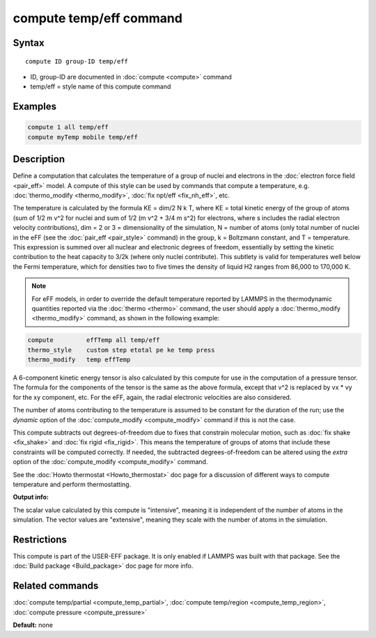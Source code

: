 .. index:: compute temp/eff

compute temp/eff command
========================

Syntax
""""""

.. parsed-literal::

   compute ID group-ID temp/eff

* ID, group-ID are documented in :doc:`compute <compute>` command
* temp/eff = style name of this compute command

Examples
""""""""

.. code-block:: LAMMPS

   compute 1 all temp/eff
   compute myTemp mobile temp/eff

Description
"""""""""""

Define a computation that calculates the temperature of a group of
nuclei and electrons in the :doc:`electron force field <pair_eff>`
model.  A compute of this style can be used by commands that compute a
temperature, e.g. :doc:`thermo_modify <thermo_modify>`, :doc:`fix npt/eff <fix_nh_eff>`, etc.

The temperature is calculated by the formula KE = dim/2 N k T, where
KE = total kinetic energy of the group of atoms (sum of 1/2 m v\^2 for
nuclei and sum of 1/2 (m v\^2 + 3/4 m s\^2) for electrons, where s
includes the radial electron velocity contributions), dim = 2 or 3 =
dimensionality of the simulation, N = number of atoms (only total
number of nuclei in the eFF (see the :doc:`pair_eff <pair_style>`
command) in the group, k = Boltzmann constant, and T = temperature.
This expression is summed over all nuclear and electronic degrees of
freedom, essentially by setting the kinetic contribution to the heat
capacity to 3/2k (where only nuclei contribute). This subtlety is
valid for temperatures well below the Fermi temperature, which for
densities two to five times the density of liquid H2 ranges from
86,000 to 170,000 K.

.. note::

   For eFF models, in order to override the default temperature
   reported by LAMMPS in the thermodynamic quantities reported via the
   :doc:`thermo <thermo>` command, the user should apply a
   :doc:`thermo_modify <thermo_modify>` command, as shown in the following
   example:

.. code-block:: LAMMPS

   compute         effTemp all temp/eff
   thermo_style    custom step etotal pe ke temp press
   thermo_modify   temp effTemp

A 6-component kinetic energy tensor is also calculated by this compute
for use in the computation of a pressure tensor.  The formula for the
components of the tensor is the same as the above formula, except that
v\^2 is replaced by vx \* vy for the xy component, etc.  For the eFF,
again, the radial electronic velocities are also considered.

The number of atoms contributing to the temperature is assumed to be
constant for the duration of the run; use the *dynamic* option of the
:doc:`compute_modify <compute_modify>` command if this is not the case.

This compute subtracts out degrees-of-freedom due to fixes that
constrain molecular motion, such as :doc:`fix shake <fix_shake>` and
:doc:`fix rigid <fix_rigid>`.  This means the temperature of groups of
atoms that include these constraints will be computed correctly.  If
needed, the subtracted degrees-of-freedom can be altered using the
*extra* option of the :doc:`compute_modify <compute_modify>` command.

See the :doc:`Howto thermostat <Howto_thermostat>` doc page for a
discussion of different ways to compute temperature and perform
thermostatting.

**Output info:**

The scalar value calculated by this compute is "intensive", meaning it
is independent of the number of atoms in the simulation.  The vector
values are "extensive", meaning they scale with the number of atoms in
the simulation.

Restrictions
""""""""""""

This compute is part of the USER-EFF package.  It is only enabled if
LAMMPS was built with that package.  See the :doc:`Build package <Build_package>` doc page for more info.

Related commands
""""""""""""""""

:doc:`compute temp/partial <compute_temp_partial>`, :doc:`compute temp/region <compute_temp_region>`, :doc:`compute pressure <compute_pressure>`

**Default:** none
